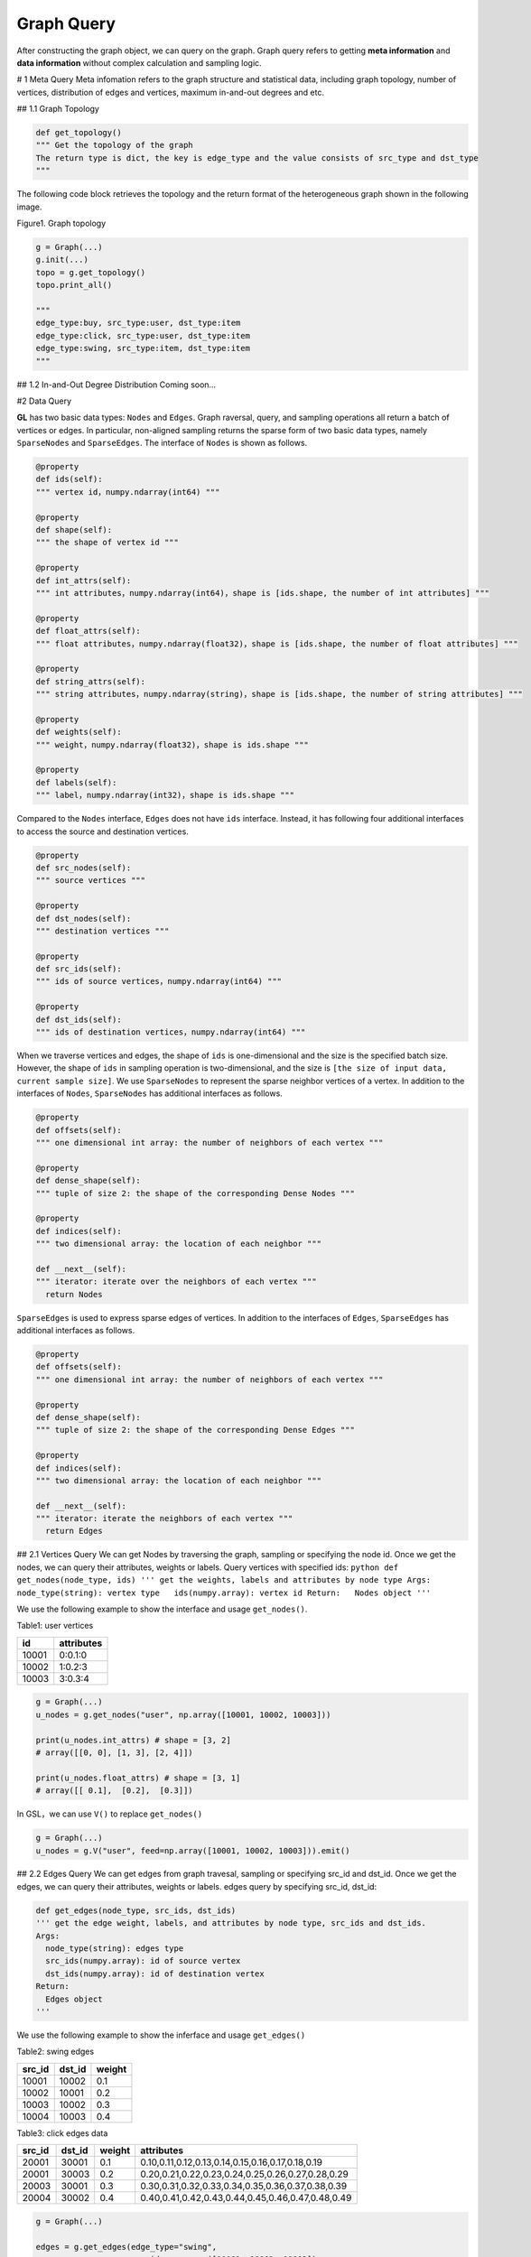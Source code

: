 Graph Query
===========

After constructing the graph object, we can query on the graph. Graph
query refers to getting **meta information** and **data information**
without complex calculation and sampling logic.

# 1 Meta Query Meta infomation refers to the graph structure and
statistical data, including graph topology, number of vertices,
distribution of edges and vertices, maximum in-and-out degrees and etc.

## 1.1 Graph Topology

.. code:: python

   def get_topology()
   """ Get the topology of the graph
   The return type is dict, the key is edge_type and the value consists of src_type and dst_type
   """

The following code block retrieves the topology and the return format of
the heterogeneous graph shown in the following image.

.. container::

   Figure1. Graph topology

.. code:: python

   g = Graph(...)
   g.init(...)
   topo = g.get_topology()
   topo.print_all()

   """
   edge_type:buy, src_type:user, dst_type:item
   edge_type:click, src_type:user, dst_type:item
   edge_type:swing, src_type:item, dst_type:item
   """

## 1.2 In-and-Out Degree Distribution Coming soon…

#2 Data Query

**GL** has two basic data types: ``Nodes`` and ``Edges``. Graph
raversal, query, and sampling operations all return a batch of vertices
or edges. In particular, non-aligned sampling returns the sparse form of
two basic data types, namely ``SparseNodes`` and ``SparseEdges``. The
interface of ``Nodes`` is shown as follows.

.. code:: python

   @property
   def ids(self):
   """ vertex id，numpy.ndarray(int64) """

   @property
   def shape(self):
   """ the shape of vertex id """

   @property
   def int_attrs(self):
   """ int attributes，numpy.ndarray(int64)，shape is [ids.shape, the number of int attributes] """

   @property
   def float_attrs(self):
   """ float attributes，numpy.ndarray(float32)，shape is [ids.shape, the number of float attributes] """

   @property
   def string_attrs(self):
   """ string attributes，numpy.ndarray(string)，shape is [ids.shape, the number of string attributes] """

   @property
   def weights(self):
   """ weight，numpy.ndarray(float32)，shape is ids.shape """

   @property
   def labels(self):
   """ label，numpy.ndarray(int32)，shape is ids.shape """

Compared to the ``Nodes`` interface, ``Edges`` does not have ``ids``
interface. Instead, it has following four additional interfaces to
access the source and destination vertices.

.. code:: python

   @property
   def src_nodes(self):
   """ source vertices """

   @property
   def dst_nodes(self):
   """ destination vertices """

   @property
   def src_ids(self):
   """ ids of source vertices，numpy.ndarray(int64) """

   @property
   def dst_ids(self):
   """ ids of destination vertices，numpy.ndarray(int64) """

When we traverse vertices and edges, the shape of ``ids`` is
one-dimensional and the size is the specified batch size. However, the
shape of ``ids`` in sampling operation is two-dimensional, and the size
is ``[the size of input data, current sample size]``. We use
``SparseNodes`` to represent the sparse neighbor vertices of a vertex.
In addition to the interfaces of ``Nodes``, ``SparseNodes`` has
additional interfaces as follows.

.. code:: python

   @property
   def offsets(self):
   """ one dimensional int array: the number of neighbors of each vertex """

   @property
   def dense_shape(self):
   """ tuple of size 2: the shape of the corresponding Dense Nodes """

   @property
   def indices(self):
   """ two dimensional array: the location of each neighbor """

   def __next__(self):
   """ iterator: iterate over the neighbors of each vertex """
     return Nodes

\ ``SparseEdges`` is used to express sparse edges of vertices. In
addition to the interfaces of ``Edges``, ``SparseEdges`` has additional
interfaces as follows.

.. code:: python

   @property
   def offsets(self):
   """ one dimensional int array: the number of neighbors of each vertex """

   @property
   def dense_shape(self):
   """ tuple of size 2: the shape of the corresponding Dense Edges """

   @property
   def indices(self):
   """ two dimensional array: the location of each neighbor """

   def __next__(self):
   """ iterator: iterate the neighbors of each vertex """
     return Edges

## 2.1 Vertices Query We can get Nodes by traversing the graph, sampling
or specifying the node id. Once we get the nodes, we can query their
attributes, weights or labels. Query vertices with specified ids:
``python def get_nodes(node_type, ids) ''' get the weights, labels and attributes by node type Args:   node_type(string): vertex type   ids(numpy.array): vertex id Return:   Nodes object '''``

We use the following example to show the interface and usage
``get_nodes()``.

Table1: user vertices

===== ==========
id    attributes
===== ==========
10001 0:0.1:0
10002 1:0.2:3
10003 3:0.3:4
===== ==========

.. code:: python

   g = Graph(...)
   u_nodes = g.get_nodes("user", np.array([10001, 10002, 10003]))

   print(u_nodes.int_attrs) # shape = [3, 2]
   # array([[0, 0], [1, 3], [2, 4]])

   print(u_nodes.float_attrs) # shape = [3, 1]
   # array([[ 0.1],  [0.2],  [0.3]])

In GSL，we can use ``V()`` to replace ``get_nodes()``

.. code:: python

   g = Graph(...)
   u_nodes = g.V("user", feed=np.array([10001, 10002, 10003])).emit()

## 2.2 Edges Query We can get edges from graph travesal, sampling or
specifying src_id and dst_id. Once we get the edges, we can query their
attributes, weights or labels. edges query by specifying src_id, dst_id:

.. code:: python

   def get_edges(node_type, src_ids, dst_ids)
   ''' get the edge weight, labels, and attributes by node type, src_ids and dst_ids.
   Args:
     node_type(string): edges type
     src_ids(numpy.array): id of source vertex
     dst_ids(numpy.array): id of destination vertex
   Return:
     Edges object
   '''

We use the following example to show the inferface and usage
``get_edges()``

Table2: swing edges

====== ====== ======
src_id dst_id weight
====== ====== ======
10001  10002  0.1
10002  10001  0.2
10003  10002  0.3
10004  10003  0.4
====== ====== ======

Table3: click edges data

====== ====== ====== =================================================
src_id dst_id weight attributes
====== ====== ====== =================================================
20001  30001  0.1    0.10,0.11,0.12,0.13,0.14,0.15,0.16,0.17,0.18,0.19
20001  30003  0.2    0.20,0.21,0.22,0.23,0.24,0.25,0.26,0.27,0.28,0.29
20003  30001  0.3    0.30,0.31,0.32,0.33,0.34,0.35,0.36,0.37,0.38,0.39
20004  30002  0.4    0.40,0.41,0.42,0.43,0.44,0.45,0.46,0.47,0.48,0.49
====== ====== ====== =================================================

.. code:: python

   g = Graph(...)

   edges = g.get_edges(edge_type="swing", 
                       src_ids=np.array([10001, 10002, 10003]), 
                       dst_ids=np.array([10002, 10001, 10002]))

   print(edges.weights)  # shape=[3]
   # array([0.1,  0.2,  0.3])

   click_edges = g.get_edges(edge_type="click", 
                             src_ids=np.array([20001, 20003, 20004]), 
                             dst_ids=np.array([30003, 30001, 30002]))

   print(click_edges.weights)  # shape=[3]
   # array([0.2,  0.3,  0.4])

In GSL，we can use ``E()`` to replace ``get_edges()`` as follows.

.. code:: python

   g = Graph(...)
   edges = g.E("swing",
               feed=(np.array([10001, 10002, 10003]), np.array([10002, 10001, 10002])) \
            .emit()

## 2.3 Sparse Vertices and Edges Query We can get Nodes or Edges object
from graph traversal or sampling, and query them by interfaces
introduced in 2.1 and 2.2.The results of non-aligned sampling are often
sparse. For instance, the full neighbor sampling returns non-aligned
results because vertices have different numbers of neighbors. In the
following example of using the edge attribute query of full neighbor
sampling, we illustrate the interfaces and the usage of sparse objects.

Table4: buy edges

==== ==== ======
user item weight
==== ==== ======
1    3    0.2
1    0    0.1
1    2    0.0
2    1    0.1
4    1    0.5
4    2    0.3
==== ==== ======

.. code:: python

   # sampling the 'buy' edges of source nodes ids 1, 2, 3, 4
   res = g.V("user", feed=np.array([1, 2, 3, 4])).outE("buy").sample().by("full").emit()

   # res[0] # Nodes of [1, 2, 3, 4]
   # res[1] # SparseEdges

   res[1].src_ids 
   # array([1, 1, 1, 2, 4, 4])

   res[1].dst_ids 
   # array([3, 0, 2, 1, 1, 2])

   res[1].offsets 
   # [3, 1, 0, 2]
   # the numbers of neighbors of user 1, 2, 3, and 4 are 3, 1, 0, 2 respectively.

   res[1].dense_shape
   # [4, 3]
   # 4 is the number of the source node, 3 is the maximum number of neighbors. 

   res[1].indices
   # [[0, 1], [0, 2], [0, 3], [1, 0], [3, 1], [3, 2]]
   # the corresponding index of source ids in dense Nodes which is similar to the index of destination ids in dense Nodes.
   # the corresponding dst dense Nodes：
   # [[ 3,  0,  2],
   #  [ 1, -1, -1],
   #  [-1, -1, -1],
   #  [ 1,  2, -1]]

   res[1].weights
   # [0.2, 0.1, 0.0, 0.1, 0.5, 0.3]

   # traverse all adjacent edges of each vertex.
   iterate = 0
   for edges in res[1]:
       print("Iterate {}:".format(iterate), edges.dst_ids, edges.weights)
       iterate += 1
   # Iterate 0: [3, 0, 2], [0.2, 0.1, 0.0], [[3, 1, 2]]
   # Iterate 1: [1], [0.1],
   # Iterate 2: [], []
   # Iterate 3: [1, 2], [0.5, 0.3]
